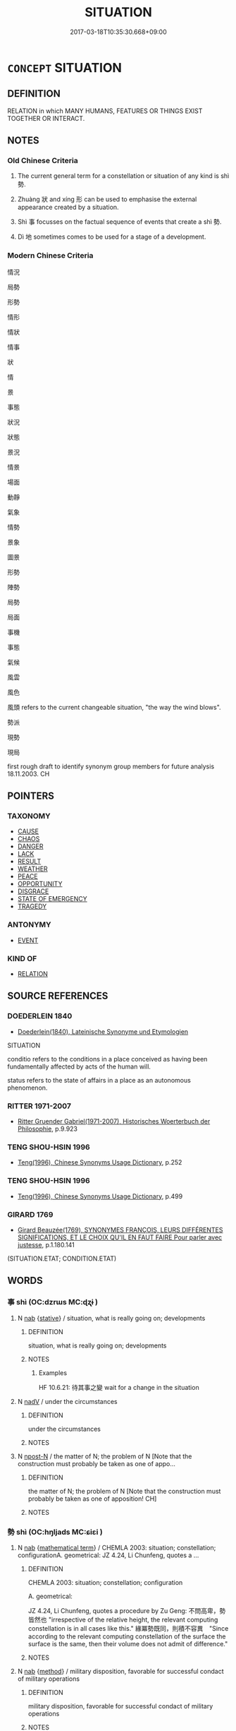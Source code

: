 # -*- mode: mandoku-tls-view -*-
#+TITLE: SITUATION
#+DATE: 2017-03-18T10:35:30.668+09:00        
#+STARTUP: content
* =CONCEPT= SITUATION
:PROPERTIES:
:CUSTOM_ID: uuid-cfaabb15-fd61-42c3-b40f-86f40fb3f85e
:SYNONYM+:  CIRCUMSTANCES
:SYNONYM+:  (STATE OF) AFFAIRS
:SYNONYM+:  STATE
:SYNONYM+:  CONDITION
:TR_ZH: 情勢
:TR_OCH: 勢
:END:
** DEFINITION

RELATION in which MANY HUMANS, FEATURES OR THINGS EXIST TOGETHER OR INTERACT.

** NOTES

*** Old Chinese Criteria
1. The current general term for a constellation or situation of any kind is shì 勢.

2. Zhuàng 狀 and xíng 形 can be used to emphasise the external appearance created by a situation.

3. Shì 事 focusses on the factual sequence of events that create a shì 勢.

4. Dì 地 sometimes comes to be used for a stage of a development.

*** Modern Chinese Criteria
情況

局勢

形勢

情形

情狀

情事

狀

情

景

事態

狀況

狀態

景況

情景

場面

動靜

氣象

情勢

景象

圖景

形勢

陣勢

局勢

局面

事機

事態

氣候

風雲

風色

風頭 refers to the current changeable situation, "the way the wind blows".

勢派

現勢

現局

first rough draft to identify synonym group members for future analysis 18.11.2003. CH

** POINTERS
*** TAXONOMY
 - [[tls:concept:CAUSE][CAUSE]]
 - [[tls:concept:CHAOS][CHAOS]]
 - [[tls:concept:DANGER][DANGER]]
 - [[tls:concept:LACK][LACK]]
 - [[tls:concept:RESULT][RESULT]]
 - [[tls:concept:WEATHER][WEATHER]]
 - [[tls:concept:PEACE][PEACE]]
 - [[tls:concept:OPPORTUNITY][OPPORTUNITY]]
 - [[tls:concept:DISGRACE][DISGRACE]]
 - [[tls:concept:STATE OF EMERGENCY][STATE OF EMERGENCY]]
 - [[tls:concept:TRAGEDY][TRAGEDY]]

*** ANTONYMY
 - [[tls:concept:EVENT][EVENT]]

*** KIND OF
 - [[tls:concept:RELATION][RELATION]]

** SOURCE REFERENCES
*** DOEDERLEIN 1840
 - [[cite:DOEDERLEIN-1840][Doederlein(1840), Lateinische Synonyme und Etymologien]]

SITUATION

conditio refers to the conditions in a place conceived as having been fundamentally affected by acts of the human will.

status refers to the state of affairs in a place as an autonomous phenomenon.

*** RITTER 1971-2007
 - [[cite:RITTER-1971-2007][Ritter Gruender Gabriel(1971-2007), Historisches Woerterbuch der Philosophie]], p.9.923

*** TENG SHOU-HSIN 1996
 - [[cite:TENG-SHOU-HSIN-1996][Teng(1996), Chinese Synonyms Usage Dictionary]], p.252

*** TENG SHOU-HSIN 1996
 - [[cite:TENG-SHOU-HSIN-1996][Teng(1996), Chinese Synonyms Usage Dictionary]], p.499

*** GIRARD 1769
 - [[cite:GIRARD-1769][Girard Beauzée(1769), SYNONYMES FRANÇOIS, LEURS DIFFÉRENTES SIGNIFICATIONS, ET LE CHOIX QU'IL EN FAUT FAIRE Pour parler avec justesse]], p.1.180.141
 (SITUATION.ETAT;   CONDITION.ETAT)
** WORDS
   :PROPERTIES:
   :VISIBILITY: children
   :END:
*** 事 shì (OC:dzrɯs MC:ɖʐɨ )
:PROPERTIES:
:CUSTOM_ID: uuid-4f3c5e80-3bdb-4696-8759-0daada877bec
:Char+: 事(6,7/8) 
:GY_IDS+: uuid-a127fa81-32cb-49a0-848b-2f87b82e1db4
:PY+: shì     
:OC+: dzrɯs     
:MC+: ɖʐɨ     
:END: 
**** N [[tls:syn-func::#uuid-76be1df4-3d73-4e5f-bbc2-729542645bc8][nab]] {[[tls:sem-feat::#uuid-2a66fc1c-6671-47d2-bd04-cfd6ccae64b8][stative]]} / situation, what is really going on; developments
:PROPERTIES:
:CUSTOM_ID: uuid-c5597df9-ec49-458c-b88b-de11a4f04feb
:WARRING-STATES-CURRENCY: 2
:END:
****** DEFINITION

situation, what is really going on; developments

****** NOTES

******* Examples
HF 10.6.21: 待其事之變 wait for a change in the situation

**** N [[tls:syn-func::#uuid-91666c59-4a69-460f-8cd3-9ddbff370ae5][nadV]] / under the circumstances
:PROPERTIES:
:CUSTOM_ID: uuid-0c93f16e-f04a-46a0-b125-7442c42f300c
:END:
****** DEFINITION

under the circumstances

****** NOTES

**** N [[tls:syn-func::#uuid-9fda0181-1777-4402-a30f-1a136ab5fde1][npost-N]] / the matter of N; the problem of N [Note that the construction must probably be taken as one of appo...
:PROPERTIES:
:CUSTOM_ID: uuid-71ee50ce-ceae-4557-8f43-ed180ec98b7e
:END:
****** DEFINITION

the matter of N; the problem of N [Note that the construction must probably be taken as one of apposition! CH]

****** NOTES

*** 勢 shì (OC:hŋljads MC:ɕiɛi )
:PROPERTIES:
:CUSTOM_ID: uuid-f7a21ca1-83de-4f51-aeaf-22a3148000de
:Char+: 勢(19,11/13) 
:GY_IDS+: uuid-48f70c90-139f-4de4-8c1b-936927c9ba45
:PY+: shì     
:OC+: hŋljads     
:MC+: ɕiɛi     
:END: 
**** N [[tls:syn-func::#uuid-76be1df4-3d73-4e5f-bbc2-729542645bc8][nab]] {[[tls:sem-feat::#uuid-b110bae1-02d5-4c66-ad13-7c04b3ee3ad9][mathematical term]]} / CHEMLA 2003: situation; constellation; configurationA. geometrical: JZ 4.24, Li Chunfeng, quotes a ...
:PROPERTIES:
:CUSTOM_ID: uuid-daebef1f-0bb5-48aa-8ef0-3f3005e2ccde
:END:
****** DEFINITION

CHEMLA 2003: situation; constellation; configuration

A. geometrical: 

JZ 4.24, Li Chunfeng, quotes a procedure by Zu Geng: 不問高卑，勢皆然也 "irrespective of the relative height, the relevant computing constellation is in all cases like this." 緣冪勢既同，則積不容異　"Since according to the relevant computing constellation of the surface the surface is the same, then their volume does not admit of difference."

****** NOTES

**** N [[tls:syn-func::#uuid-76be1df4-3d73-4e5f-bbc2-729542645bc8][nab]] {[[tls:sem-feat::#uuid-b33cc013-91e1-4f2b-a148-2b1709f499ed][method]]} / military disposition, favorable for successful condact of military operations
:PROPERTIES:
:CUSTOM_ID: uuid-64ad251a-3cc4-492f-8df6-f6577a73a260
:END:
****** DEFINITION

military disposition, favorable for successful condact of military operations

****** NOTES

**** N [[tls:syn-func::#uuid-76be1df4-3d73-4e5f-bbc2-729542645bc8][nab]] {[[tls:sem-feat::#uuid-2a66fc1c-6671-47d2-bd04-cfd6ccae64b8][stative]]} / constellation of power; propensity of things;  natural tendency; strategic constellation or structu...
:PROPERTIES:
:CUSTOM_ID: uuid-588e5630-5f92-4c93-b544-72075e714dc4
:WARRING-STATES-CURRENCY: 4
:END:
****** DEFINITION

constellation of power; propensity of things;  natural tendency; strategic constellation or structure

****** NOTES

******* Examples
HF 11.3.33: 資必不勝而勢不兩存 if one's backing is such that one is bound not to win, and if the constellation is such that both parties cannot survive;

*** 地 dì (OC:lils MC:di )
:PROPERTIES:
:CUSTOM_ID: uuid-ba3853ff-e719-4765-8180-de4fed842c65
:Char+: 地(32,3/6) 
:GY_IDS+: uuid-71cdcf18-a71b-4c14-9cad-7f42b728af2e
:PY+: dì     
:OC+: lils     
:MC+: di     
:END: 
**** N [[tls:syn-func::#uuid-76be1df4-3d73-4e5f-bbc2-729542645bc8][nab]] {[[tls:sem-feat::#uuid-96def379-6e8a-47f7-8ebb-062e11bcb02d][factual]]} / condition, state, stage, position
:PROPERTIES:
:CUSTOM_ID: uuid-485fc9f8-2c51-483c-9886-8418a7744dc4
:WARRING-STATES-CURRENCY: 2
:END:
****** DEFINITION

condition, state, stage, position

****** NOTES

*** 形 xíng (OC:ɡeeŋ MC:ɦeŋ )
:PROPERTIES:
:CUSTOM_ID: uuid-842bb721-79f5-4a69-8b0d-285c394f6afe
:Char+: 形(59,4/7) 
:GY_IDS+: uuid-8e99c619-edcc-458a-adb3-a2fafca19cb8
:PY+: xíng     
:OC+: ɡeeŋ     
:MC+: ɦeŋ     
:END: 
**** N [[tls:syn-func::#uuid-76be1df4-3d73-4e5f-bbc2-729542645bc8][nab]] {[[tls:sem-feat::#uuid-96def379-6e8a-47f7-8ebb-062e11bcb02d][factual]]} / concrete situation; concrete (military) constellation, strategic constellation; HF 2.8.10: physical...
:PROPERTIES:
:CUSTOM_ID: uuid-62becac2-275e-4097-bedc-d06a23164a50
:WARRING-STATES-CURRENCY: 4
:END:
****** DEFINITION

concrete situation; concrete (military) constellation, strategic constellation; HF 2.8.10: physical constellation, objective situation, manifest situation

****** NOTES

*** 情 qíng (OC:dzeŋ MC:dziɛŋ )
:PROPERTIES:
:CUSTOM_ID: uuid-d378ecc1-33fb-42a9-98bd-3666806c1dc2
:Char+: 情(61,8/11) 
:GY_IDS+: uuid-fe0dbc1f-2ca0-4174-9787-b9511e7f67fb
:PY+: qíng     
:OC+: dzeŋ     
:MC+: dziɛŋ     
:END: 
**** N [[tls:syn-func::#uuid-76be1df4-3d73-4e5f-bbc2-729542645bc8][nab]] {[[tls:sem-feat::#uuid-b110bae1-02d5-4c66-ad13-7c04b3ee3ad9][mathematical term]]} / CHEMLA 2003:
:PROPERTIES:
:CUSTOM_ID: uuid-8257687f-1d18-4921-820c-3229d4c325e6
:END:
****** DEFINITION

CHEMLA 2003:

****** NOTES

**** N [[tls:syn-func::#uuid-76be1df4-3d73-4e5f-bbc2-729542645bc8][nab]] {[[tls:sem-feat::#uuid-887fdec5-f18d-4faf-8602-f5c5c2f99a1d][metaphysical]]} / basic situation, reasons for the current state of affairs
:PROPERTIES:
:CUSTOM_ID: uuid-2fd79572-4f58-4949-bccc-5c2d491f3bef
:END:
****** DEFINITION

basic situation, reasons for the current state of affairs

****** NOTES

*** 狀 zhuàng (OC:sɡraŋs MC:ɖʐi̯ɐŋ )
:PROPERTIES:
:CUSTOM_ID: uuid-b35b68d9-b8a5-4b0a-9b0b-e928e37d172d
:Char+: 狀(94,4/8) 
:GY_IDS+: uuid-baa8f153-7594-45c5-8294-9152fc874182
:PY+: zhuàng     
:OC+: sɡraŋs     
:MC+: ɖʐi̯ɐŋ     
:END: 
**** N [[tls:syn-func::#uuid-76be1df4-3d73-4e5f-bbc2-729542645bc8][nab]] {[[tls:sem-feat::#uuid-2a66fc1c-6671-47d2-bd04-cfd6ccae64b8][stative]]} / situation, constellation
:PROPERTIES:
:CUSTOM_ID: uuid-f5d22a7d-10d3-4d2e-a779-b3348dcd1c15
:WARRING-STATES-CURRENCY: 2
:END:
****** DEFINITION

situation, constellation

****** NOTES

*** 適 shì (OC:qljeɡ MC:ɕiɛk )
:PROPERTIES:
:CUSTOM_ID: uuid-bb5bb137-c68a-4e8a-a755-52de4d310557
:Char+: 適(162,11/15) 
:GY_IDS+: uuid-29018f54-1dad-4704-866c-1e76290c458b
:PY+: shì     
:OC+: qljeɡ     
:MC+: ɕiɛk     
:END: 
**** N [[tls:syn-func::#uuid-76be1df4-3d73-4e5f-bbc2-729542645bc8][nab]] {[[tls:sem-feat::#uuid-96def379-6e8a-47f7-8ebb-062e11bcb02d][factual]]} / circumstances, external conditions
:PROPERTIES:
:CUSTOM_ID: uuid-4a9de344-c3b9-4a1d-9a15-7c5267970f3f
:WARRING-STATES-CURRENCY: 3
:END:
****** DEFINITION

circumstances, external conditions

****** NOTES

*** 體 tǐ (OC:rʰiiʔ MC:thei )
:PROPERTIES:
:CUSTOM_ID: uuid-330a7018-746f-443b-b086-98f38a4459e5
:Char+: 體(188,13/23) 
:GY_IDS+: uuid-b37629c7-319a-48b2-8ce5-35e3d8851c82
:PY+: tǐ     
:OC+: rʰiiʔ     
:MC+: thei     
:END: 
**** N [[tls:syn-func::#uuid-76be1df4-3d73-4e5f-bbc2-729542645bc8][nab]] {[[tls:sem-feat::#uuid-98e7674b-b362-466f-9568-d0c14470282a][psych]]} / (mental) state
:PROPERTIES:
:CUSTOM_ID: uuid-f444c35d-e24a-44da-8076-68a873dfbd3e
:END:
****** DEFINITION

(mental) state

****** NOTES

**** N [[tls:syn-func::#uuid-76be1df4-3d73-4e5f-bbc2-729542645bc8][nab]] {[[tls:sem-feat::#uuid-2a66fc1c-6671-47d2-bd04-cfd6ccae64b8][stative]]} / (general) situation, (general) tendency, dà tǐ 大體�
:PROPERTIES:
:CUSTOM_ID: uuid-614568a6-4d7a-4b09-b919-224912040a80
:WARRING-STATES-CURRENCY: 2
:END:
****** DEFINITION

(general) situation, (general) tendency, dà tǐ 大體�

****** NOTES

*** 事情 shìqíng (OC:dzrɯs dzeŋ MC:ɖʐɨ dziɛŋ )
:PROPERTIES:
:CUSTOM_ID: uuid-c3f3c427-7a03-452c-8726-7973004a5b31
:Char+: 事(6,7/8) 情(61,8/11) 
:GY_IDS+: uuid-a127fa81-32cb-49a0-848b-2f87b82e1db4 uuid-fe0dbc1f-2ca0-4174-9787-b9511e7f67fb
:PY+: shì qíng    
:OC+: dzrɯs dzeŋ    
:MC+: ɖʐɨ dziɛŋ    
:END: 
COMPOUND TYPE: [[tls:comp-type::#uuid-93313967-894b-41fc-8997-329a24fbe4a1][]]


**** N [[tls:syn-func::#uuid-db0698e7-db2f-4ee3-9a20-0c2b2e0cebf0][NPab]] {[[tls:sem-feat::#uuid-96def379-6e8a-47f7-8ebb-062e11bcb02d][factual]]} / truth of a matter, real situation
:PROPERTIES:
:CUSTOM_ID: uuid-22747a1a-6529-4a8a-a0bf-d73c44ca21fb
:END:
****** DEFINITION

truth of a matter, real situation

****** NOTES

*** 十地 shídì (OC:ɡjub lils MC:dʑip di )
:PROPERTIES:
:CUSTOM_ID: uuid-3cb91718-98ce-423d-80d8-bd3cd6c859fe
:Char+: 十(24,0/2) 地(32,3/6) 
:GY_IDS+: uuid-0015d0e6-8187-4a1f-88d7-b60a7f04ecba uuid-71cdcf18-a71b-4c14-9cad-7f42b728af2e
:PY+: shí dì    
:OC+: ɡjub lils    
:MC+: dʑip di    
:END: 
**** N [[tls:syn-func::#uuid-db0698e7-db2f-4ee3-9a20-0c2b2e0cebf0][NPab]] {[[tls:sem-feat::#uuid-2e7204ae-4771-435b-82ff-310068296b6d][buddhist]]} / BUDDH: the ten stages of Bodhisattva practice
:PROPERTIES:
:CUSTOM_ID: uuid-c02efd6d-1f62-4ffc-a734-ecccc5f3ca86
:END:
****** DEFINITION

BUDDH: the ten stages of Bodhisattva practice

****** NOTES

*** 大體 dàtǐ (OC:daads rʰiiʔ MC:dɑi thei )
:PROPERTIES:
:CUSTOM_ID: uuid-fe460067-2031-4f9a-ae53-1c1fb6f4a83f
:Char+: 大(37,0/3) 體(188,13/23) 
:GY_IDS+: uuid-ae3f9bb5-89cd-46d2-bc7a-cb2ef0e9d8d8 uuid-b37629c7-319a-48b2-8ce5-35e3d8851c82
:PY+: dà tǐ    
:OC+: daads rʰiiʔ    
:MC+: dɑi thei    
:END: 
**** N [[tls:syn-func::#uuid-db0698e7-db2f-4ee3-9a20-0c2b2e0cebf0][NPab]] {[[tls:sem-feat::#uuid-2a66fc1c-6671-47d2-bd04-cfd6ccae64b8][stative]]} / overall situation; the cosmological whole
:PROPERTIES:
:CUSTOM_ID: uuid-40072618-afeb-46df-b673-8d6283542414
:END:
****** DEFINITION

overall situation; the cosmological whole

****** NOTES

*** 情事 qíngshì (OC:dzeŋ dzrɯs MC:dziɛŋ ɖʐɨ )
:PROPERTIES:
:CUSTOM_ID: uuid-f1dd4ceb-6937-41e1-b57f-2d0b80e13f60
:Char+: 情(61,8/11) 事(6,7/8) 
:GY_IDS+: uuid-fe0dbc1f-2ca0-4174-9787-b9511e7f67fb uuid-a127fa81-32cb-49a0-848b-2f87b82e1db4
:PY+: qíng shì    
:OC+: dzeŋ dzrɯs    
:MC+: dziɛŋ ɖʐɨ    
:END: 
**** N [[tls:syn-func::#uuid-db0698e7-db2f-4ee3-9a20-0c2b2e0cebf0][NPab]] {[[tls:sem-feat::#uuid-96def379-6e8a-47f7-8ebb-062e11bcb02d][factual]]} / the real facts of the situation
:PROPERTIES:
:CUSTOM_ID: uuid-ffb6c06f-c413-443d-a4da-d5c5d7c86935
:END:
****** DEFINITION

the real facts of the situation

****** NOTES

*** 情狀 qíngzhuàng (OC:dzeŋ sɡraŋs MC:dziɛŋ ɖʐi̯ɐŋ )
:PROPERTIES:
:CUSTOM_ID: uuid-1a6c0588-8242-47b8-8b8b-dfadb3cc4ad0
:Char+: 情(61,8/11) 狀(94,4/8) 
:GY_IDS+: uuid-fe0dbc1f-2ca0-4174-9787-b9511e7f67fb uuid-baa8f153-7594-45c5-8294-9152fc874182
:PY+: qíng zhuàng    
:OC+: dzeŋ sɡraŋs    
:MC+: dziɛŋ ɖʐi̯ɐŋ    
:END: 
**** N [[tls:syn-func::#uuid-db0698e7-db2f-4ee3-9a20-0c2b2e0cebf0][NPab]] {[[tls:sem-feat::#uuid-2a66fc1c-6671-47d2-bd04-cfd6ccae64b8][stative]]} / situation
:PROPERTIES:
:CUSTOM_ID: uuid-efa38e1d-abd7-427d-b388-8fda5b704c0f
:END:
****** DEFINITION

situation

****** NOTES

*** 本末 běnmò (OC:pɯɯnʔ maad MC:puo̝n mʷɑt )
:PROPERTIES:
:CUSTOM_ID: uuid-ab9d67af-cc06-40e0-950b-5767c84dc760
:Char+: 本(75,1/5) 末(75,1/5) 
:GY_IDS+: uuid-b244418b-afd6-4459-bfe1-098cf5a689fe uuid-bfe82f93-d9c5-49b9-a825-1a9c43c922f2
:PY+: běn mò    
:OC+: pɯɯnʔ maad    
:MC+: puo̝n mʷɑt    
:END: 
**** N [[tls:syn-func::#uuid-db0698e7-db2f-4ee3-9a20-0c2b2e0cebf0][NPab]] {[[tls:sem-feat::#uuid-887fdec5-f18d-4faf-8602-f5c5c2f99a1d][metaphysical]]} / the whole situation and background
:PROPERTIES:
:CUSTOM_ID: uuid-4c8dfd1a-a6b1-4001-8eb9-095df976fb77
:END:
****** DEFINITION

the whole situation and background

****** NOTES

*** 由狀 yóuzhuàng (OC:liw sɡraŋs MC:jɨu ɖʐi̯ɐŋ )
:PROPERTIES:
:CUSTOM_ID: uuid-f06212dd-004e-411a-b7f1-526136726eb1
:Char+: 由(102,0/5) 狀(94,4/8) 
:GY_IDS+: uuid-067ccb92-367e-4550-b656-f8751cc3a917 uuid-baa8f153-7594-45c5-8294-9152fc874182
:PY+: yóu zhuàng    
:OC+: liw sɡraŋs    
:MC+: jɨu ɖʐi̯ɐŋ    
:END: 
**** N [[tls:syn-func::#uuid-a8e89bab-49e1-4426-b230-0ec7887fd8b4][NP]] / situation
:PROPERTIES:
:CUSTOM_ID: uuid-0ef66ba8-69c0-460b-806a-1dc9ad6123aa
:END:
****** DEFINITION

situation

****** NOTES

*** 處 chù (OC:qhljas MC:tɕhi̯ɤ )
:PROPERTIES:
:CUSTOM_ID: uuid-ba4b7683-e049-469c-8066-1f86833e964d
:Char+: 處(141,5/9) 
:GY_IDS+: uuid-9cb81b35-d027-4dc8-958e-b0928d7454ea
:PY+: chù     
:OC+: qhljas     
:MC+: tɕhi̯ɤ     
:END: 
**** N [[tls:syn-func::#uuid-76be1df4-3d73-4e5f-bbc2-729542645bc8][nab]] {[[tls:sem-feat::#uuid-4e92cef6-5753-4eed-a76b-7249c223316f][feature]]} / current situation, current stage; constellation
:PROPERTIES:
:CUSTOM_ID: uuid-aacadc7a-6a49-4fad-bef1-354a9f18f2a3
:END:
****** DEFINITION

current situation, current stage; constellation

****** NOTES

** BIBLIOGRAPHY
bibliography:../core/tlsbib.bib
